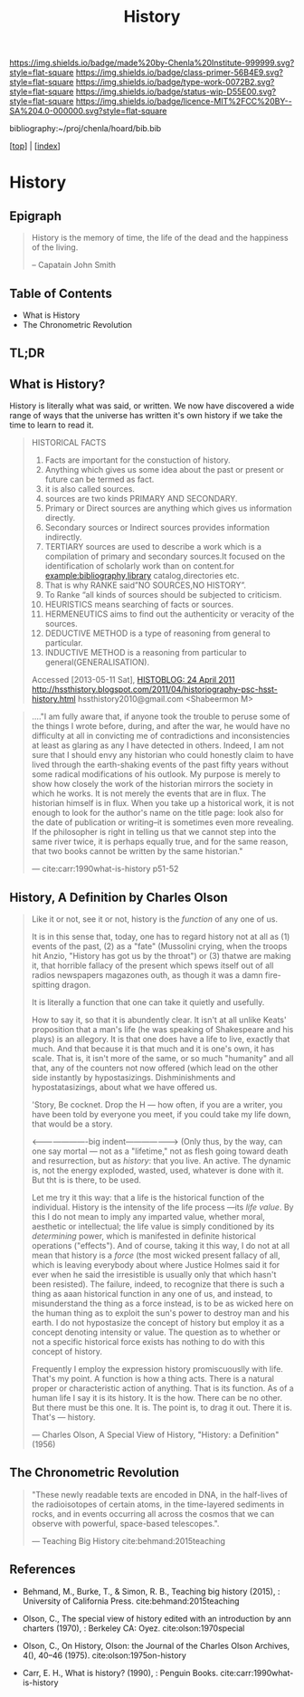 #   -*- mode: org; fill-column: 60 -*-

#+TITLE: History
#+STARTUP: showall
#+TOC: headlines 4
#+PROPERTY: filename

[[https://img.shields.io/badge/made%20by-Chenla%20Institute-999999.svg?style=flat-square]] 
[[https://img.shields.io/badge/class-primer-56B4E9.svg?style=flat-square]]
[[https://img.shields.io/badge/type-work-0072B2.svg?style=flat-square]]
[[https://img.shields.io/badge/status-wip-D55E00.svg?style=flat-square]]
[[https://img.shields.io/badge/licence-MIT%2FCC%20BY--SA%204.0-000000.svg?style=flat-square]]

bibliography:~/proj/chenla/hoard/bib.bib

[[[../index.org][top]]] | [[[./index.org][index]]]


* History
:PROPERTIES:
:CUSTOM_ID:
:Name:     /home/deerpig/proj/chenla/warp/07/41/ww-history.org
:Created:  2018-04-25T18:35@Prek Leap (11.642600N-104.919210W)
:ID:       fd20f6af-107c-4541-98aa-435a43479e25
:VER:      577928197.519804419
:GEO:      48P-491193-1287029-15
:BXID:     proj:LDW6-3133
:Class:    primer
:Type:     work
:Status:   wip
:Licence:  MIT/CC BY-SA 4.0
:END:

** Epigraph

#+BEGIN_QUOTE
History is the memory of time, the life of the dead and the happiness
of the living.

-- Capatain John Smith
#+END_QUOTE

** Table of Contents

 - What is History
 - The Chronometric Revolution

** TL;DR





** What is History?

History is literally what was said, or written.  We now have
discovered a wide range of ways that the universe has written it's own
history if we take the time to learn to read it.




#+BEGIN_QUOTE
HISTORICAL FACTS

  1.  Facts are important for the constuction of history.
  2.  Anything which gives us some idea about the past or present or
      future can be termed as fact.
  3.  it is also called sources.
  4.  sources are two kinds PRIMARY AND SECONDARY.
  5.  Primary or Direct sources are anything which gives us information
      directly.
  6.  Secondary sources or Indirect sources provides information indirectly.
  7.  TERTIARY sources are used to describe a work which is a
      compilation of primary and secondary sources.It focused on the
      identification of scholarly work than on content.for
      example:bibliography,library catalog,directories etc.
  8.  That is why RANKE said”NO SOURCES,NO HISTORY”.
  9.  To Ranke “all kinds of sources should be subjected to criticism.
  10. HEURISTICS means searching of facts or sources.
  11. HERMENEUTICS aims to find out the authenticity or veracity of
      the sources.
  12. DEDUCTIVE METHOD is a type of reasoning from general  to particular.
  13. INDUCTIVE METHOD is a reasoning from particular to
      general(GENERALISATION).

Accessed [2013-05-11 Sat], [[http://hssthistory.blogspot.com/2011_04_24_archive.html][HISTOBLOG: 24 April 2011]]
http://hssthistory.blogspot.com/2011/04/historiography-psc-hsst-history.html
hssthistory2010@gmail.com <Shabeermon M>
#+END_QUOTE

#+begin_quote
...."I am fully aware that, if anyone took the trouble to
peruse some of the things I wrote before, during, and after
the war, he would have no difficulty at all in convicting me
of contradictions and inconsistencies at least as glaring as
any I have detected in others. Indeed, I am not sure that I
should envy any historian who could honestly claim to have
lived through the earth-shaking events of the past fifty
years without some radical modifications of his outlook. My
purpose is merely to show how closely the work of the
historian mirrors the society in which he works. It is not
merely the events that are in flux. The historian himself is
in flux. When you take up a historical work, it is not
enough to look for the author's name on the title page: look
also for the date of publication or writing--it is sometimes
even more revealing. If the philosopher is right in telling
us that we cannot step into the same river twice, it is
perhaps equally true, and for the same reason, that two
books cannot be written by the same historian."

— cite:carr:1990what-is-history p51-52
#+end_quote

** History, A Definition by Charles Olson

#+begin_quote
Like it or not, see it or not, history is the /function/ of any one of
us.
   
It is in this sense that, today, one has to regard history not at
all as (1) events of the past, (2) as a "fate" (Mussolini crying,
when the troops hit Anzio, "History has got us by the throat") or (3)
thatwe are making it, that horrible fallacy of the present which spews
itself out of all radios newspapers magazones outh, as though it was a
damn fire-spitting dragon.

It is literally a function that one can take it quietly and usefully.

How to say it, so that it is abundently clear.  It isn't at all unlike
Keats' proposition that a man's life (he was speaking of Shakespeare
and his plays) is an allegory.  It is that one does have a life to
live, exactly that much.  And that because it is that much and it is
one's own, it has scale.  That is, it isn't more of the same, or so
much "humanity" and all that, any of the counters not now offered
(which lead on the other side instantly by hypostasizings.
Dishminishments and hypostatasizings, about what we have offered us.

'Story, Be cocknet. Drop the H — how often, if you are a writer, you
have been told by everyone you meet, if you could take my life down,
that would be a story.

<----------------------big indent-------------------> (Only thus, by
the way, can one say mortal — not as a "lifetime," not as flesh going
toward death and resurrection, but as /history/: that you live.  An
active.  The dynamic is, not the energy exploded, wasted, used,
whatever is done with it.  But tht is is there, to be used.

Let me try it this way: that a life is the historical function of the
individual.  History is the intensity of the life process —its /life
value/.  By this I do not mean to imply any imparted value, whether
moral, aesthetic or intellectual; the life value is simply conditioned
by its /determining/ power, which is manifested in definite historical
operations ("effects").  And of course, taking it this way, I do not
at all mean that history is a /force/ (the most wicked present fallacy
of all, which is leaving everybody about where Justice Holmes said it
for ever when he said the irresistible is usually only that which
hasn't been resisted).  The failure, indeed, to recognize that there
is such a thing as aaan historical function in any one of us, and
instead, to misunderstand the thing as a force instead, is to be as
wicked here on the human thing as to exploit the sun's power to
destroy man and his earth.  I do not hypostasize the concept of
history but employ it as a concept denoting intensity or value.  The
question as to whether or not a specific historical force exists has
nothing to do with this concept of history.

Frequently I employ the expression history promiscuouslly with life.
That's my point.  A function is how a thing acts.  There is a natural
proper or characteristic action of anything.  That is its function.
As of a human life I say it is its history.  It is the how.  There can
be no other.  But there must be this one.  It is.  The point is, to
drag it out.  There it is.  That's — history.

— Charles Olson, A Special View of History, "History: a Definition"
(1956)
#+end_quote


** The Chronometric Revolution

#+begin_quote
"These newly readable texts are encoded in DNA, in the half-lives of
 the radioisotopes of certain atoms, in the time-layered sediments in
 rocks, and in events occurring all across the cosmos that we can
 observe with powerful, space-based telescopes.".

 — Teaching Big History cite:behmand:2015teaching
#+end_quote



** References

  - Behmand, M., Burke, T., & Simon, R. B., Teaching big history
    (2015), : University of California Press.
    cite:behmand:2015teaching
  - Olson, C., The special view of history edited with an introduction
    by ann charters (1970), : Berkeley CA: Oyez.
    cite:olson:1970special
  - Olson, C., On History, Olson: the Journal of the Charles Olson
    Archives, 4(), 40–46 (1975).
    cite:olson:1975on-history


  - Carr, E. H., What is history? (1990), : Penguin Books.
    cite:carr:1990what-is-history
